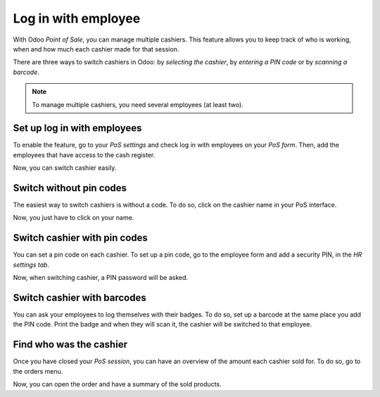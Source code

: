 ====================
Log in with employee
====================

With Odoo *Point of Sale*, you can manage multiple cashiers. This
feature allows you to keep track of who is working, when and how much
each cashier made for that session.

There are three ways to switch cashiers in Odoo: by *selecting the
cashier*, by *entering a PIN code* or by *scanning a barcode*.

.. note::
   To manage multiple cashiers, you need several employees (at least two).

.. _restrict-employee-pos:

Set up log in with employees
============================

To enable the feature, go to your *PoS settings* and check log in with
employees on your *PoS form*. Then, add the employees that have access
to the cash register.

.. image:: employee_login/multicashiers01.png
    :align: center

Now, you can switch cashier easily.

Switch without pin codes
========================

The easiest way to switch cashiers is without a code. To do so, click on
the cashier name in your PoS interface.

.. image:: employee_login/multicashiers02.png
    :align: center

Now, you just have to click on your name.

.. image:: employee_login/multicashiers03.png
    :align: center

.. _set-pin-code:

Switch cashier with pin codes
=============================

You can set a pin code on each cashier. To set up a pin code, go to the
employee form and add a security PIN, in the *HR settings tab*.

.. image:: employee_login/multicashiers04.png
    :align: center

Now, when switching cashier, a PIN password will be asked.

.. image:: employee_login/multicashiers05.png
    :align: center

.. _employee-barcode:

Switch cashier with barcodes
============================

You can ask your employees to log themselves with their badges. To do
so, set up a barcode at the same place you add the PIN code. Print the
badge and when they will scan it, the cashier will be switched to that
employee.

.. image:: employee_login/multicashiers06.png
    :align: center

Find who was the cashier
========================

Once you have closed your *PoS session*, you can have an overview of
the amount each cashier sold for. To do so, go to the orders menu.

.. image:: employee_login/multicashiers07.png
    :align: center

Now, you can open the order and have a summary of the sold products.
